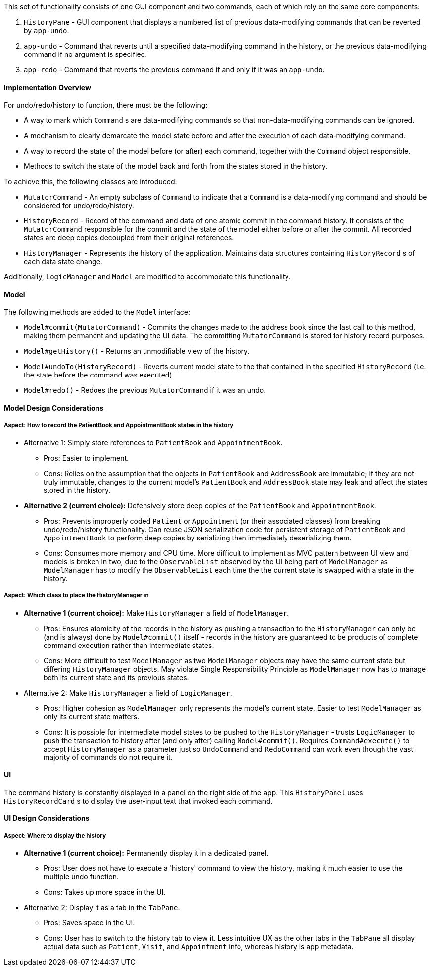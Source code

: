 This set of functionality consists of one GUI component and two commands,
each of which rely on the same core components:

1. `HistoryPane` - GUI component that displays a numbered list of previous
data-modifying commands that can be reverted by `app-undo`.
2. `app-undo` - Command that reverts until a specified data-modifying command
in the history, or the previous data-modifying command if no argument is specified.
3. `app-redo` - Command that reverts the previous command if and only if it was an `app-undo`.

==== Implementation Overview

For undo/redo/history to function, there must be the following:

* A way to mark which `Command` s are data-modifying commands so that
non-data-modifying commands can be ignored.
* A mechanism to clearly demarcate the model state before and after the execution
of each data-modifying command.
* A way to record the state of the model before (or after) each command, together
with the `Command` object responsible.
* Methods to switch the state of the model back and forth from the states stored
in the history.

To achieve this, the following classes are introduced:

* `MutatorCommand` - An empty subclass of `Command` to indicate that a `Command` is a
data-modifying command and should be considered for undo/redo/history.
* `HistoryRecord` - Record of the command and data of one atomic commit in the command history. It consists of the
`MutatorCommand` responsible for the commit and the state of the model either before or after the commit. All recorded
states are deep copies decoupled from their original references.
* `HistoryManager` - Represents the history of the application. Maintains data structures containing `HistoryRecord` s
of each data state change.

Additionally, `LogicManager` and `Model` are modified to accommodate this functionality.

==== Model

The following methods are added to the `Model` interface:

* `Model#commit(MutatorCommand)` - Commits the changes made to the address book since the last call to this method,
making them permanent and updating the UI data. The committing `MutatorCommand` is stored for history record purposes.
* `Model#getHistory()` - Returns an unmodifiable view of the history.
* `Model#undoTo(HistoryRecord)` - Reverts current model state to the that contained in the specified `HistoryRecord`
(i.e. the state before the command was executed).
* `Model#redo()` - Redoes the previous `MutatorCommand` if it was an undo.

==== Model Design Considerations

===== Aspect: How to record the PatientBook and AppointmentBook states in the history

* Alternative 1: Simply store references to `PatientBook` and `AppointmentBook`.
** Pros: Easier to implement.
** Cons: Relies on the assumption that the objects in `PatientBook` and `AddressBook`
are immutable; if they are not truly immutable, changes to the current model's
`PatientBook` and `AddressBook` state may leak and affect the states stored in
the history.

* **Alternative 2 (current choice):** Defensively store deep copies of the `PatientBook` and `AppointmentBook`.
** Pros: Prevents improperly coded `Patient` or `Appointment` (or their
associated classes) from breaking undo/redo/history functionality. Can reuse
JSON serialization code for persistent storage of `PatientBook` and `AppointmentBook`
to perform deep copies by serializing then immediately deserializing them.
** Cons: Consumes more memory and CPU time. More difficult to implement as
MVC pattern between UI view and models is broken in two, due to the
`ObservableList` observed by the UI being part of `ModelManager` as `ModelManager`
has to modify the `ObservableList` each time the the current state is swapped with
a state in the history.

===== Aspect: Which class to place the HistoryManager in

* **Alternative 1 (current choice):** Make `HistoryManager` a field of `ModelManager`.
** Pros: Ensures atomicity of the records in the history as pushing a transaction
to the `HistoryManager` can only be (and is always) done by `Model#commit()`
itself - records in the history are guaranteed to be products of complete command
execution rather than intermediate states.
** Cons: More difficult to test `ModelManager` as two `ModelManager` objects may have
the same current state but differing `HistoryManager` objects. May violate Single
Responsibility Principle as `ModelManager` now has to manage both its current
state and its previous states.

* Alternative 2: Make `HistoryManager` a field of `LogicManager`.
** Pros: Higher cohesion as `ModelManager` only represents the model's current state.
Easier to test `ModelManager` as only its current state matters.
** Cons: It is possible for intermediate model states to be pushed to the `HistoryManager` -
trusts `LogicManager` to push the transaction to history after (and only
after) calling `Model#commit()`. Requires `Command#execute()` to accept
`HistoryManager` as a parameter just so `UndoCommand` and `RedoCommand` can
work even though the vast majority of commands do not require it.

==== UI

The command history is constantly displayed in a panel on the right side of
the app. This `HistoryPanel` uses `HistoryRecordCard` s to display the
user-input text that invoked each command.

==== UI Design Considerations

===== Aspect: Where to display the history

* **Alternative 1 (current choice):** Permanently display it in a dedicated panel.
** Pros: User does not have to execute a 'history' command to view the history,
making it much easier to use the multiple undo function.
** Cons: Takes up more space in the UI.

* Alternative 2: Display it as a tab in the `TabPane`.
** Pros: Saves space in the UI.
** Cons: User has to switch to the history tab to view it. Less intuitive
UX as the other tabs in the `TabPane` all display actual data such as
`Patient`, `Visit`, and `Appointment` info, whereas history is app metadata.